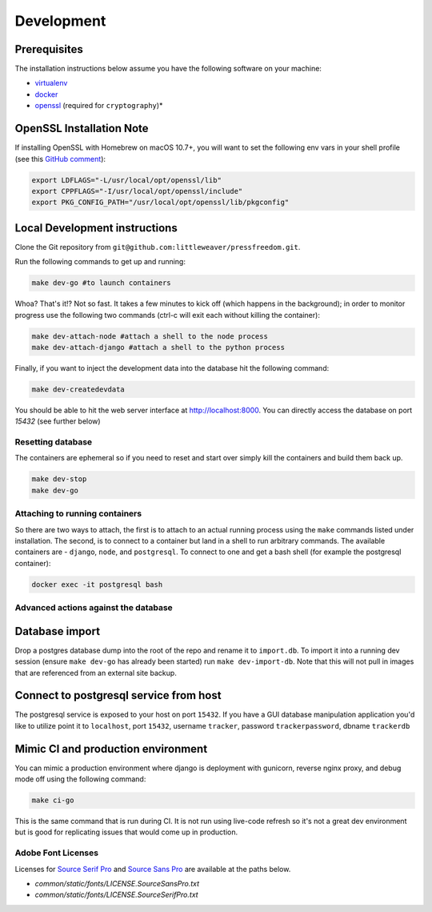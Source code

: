 Development
=============

Prerequisites
-------------

The installation instructions below assume you have the following software on your machine:

* `virtualenv <http://www.virtualenv.org/en/latest/virtualenv.html#installation>`_
* `docker <https://docs.docker.com/engine/installation/>`_
* `openssl <https://www.openssl.org/>`_ (required for ``cryptography``)*

OpenSSL Installation Note
-------------------------

If installing OpenSSL with Homebrew on macOS 10.7+, you will want to set
the following env vars in your shell profile (see this `GitHub comment <https://github.com/pyca/cryptography/issues/2692#issuecomment-272773481>`_):

.. code:: bash

    export LDFLAGS="-L/usr/local/opt/openssl/lib"
    export CPPFLAGS="-I/usr/local/opt/openssl/include"
    export PKG_CONFIG_PATH="/usr/local/opt/openssl/lib/pkgconfig"

Local Development instructions
------------------------------

Clone the Git repository from ``git@github.com:littleweaver/pressfreedom.git``.

Run the following commands to get up and running:

.. code:: bash

    make dev-go #to launch containers

Whoa? That's it!? Not so fast. It takes a few minutes to kick off (which happens
in the background); in order to monitor progress use the following two commands
(ctrl-c will exit each without killing the container):

.. code:: bash

    make dev-attach-node #attach a shell to the node process
    make dev-attach-django #attach a shell to the python process

Finally, if you want to inject the development data into the database hit the
following command:

.. code:: bash

    make dev-createdevdata

You should be able to hit the web server interface at http://localhost:8000.
You can directly access the database on port `15432` (see further below)

Resetting database
++++++++++++++++++

The containers are ephemeral so if you need to reset and start over simply kill
the containers and build them back up.

.. code:: bash

    make dev-stop
    make dev-go

Attaching to running containers
+++++++++++++++++++++++++++++++

So there are two ways to attach, the first is to attach to an actual running
process using the ``make`` commands listed under installation. The second, is to
connect to a container but land in a shell to run arbitrary commands. The
available containers are - ``django``, ``node``, and ``postgresql``. To connect to one
and get a bash shell (for example the postgresql container):

.. code:: bash

    docker exec -it postgresql bash

Advanced actions against the database
+++++++++++++++++++++++++++++++++++++

Database import
---------------

Drop a postgres database dump into the root of the repo and rename it to
``import.db``. To import it into a running dev session (ensure ``make dev-go`` has
already been started) run ``make dev-import-db``. Note that this will not pull in
images that are referenced from an external site backup.


Connect to postgresql service from host
---------------------------------------

The postgresql service is exposed to your host on port ``15432``. If you have a GUI
database manipulation application you'd like to utilize point it to ``localhost``,
port ``15432``, username ``tracker``, password ``trackerpassword``, dbname ``trackerdb``


Mimic CI and production environment
-----------------------------------

You can mimic a production environment where django is deployment with gunicorn,
reverse nginx proxy, and debug mode off using the following command:

.. code:: bash

    make ci-go

This is the same command that is run during CI. It is not run using live-code
refresh so it's not a great dev environment but is good for replicating issues
that would come up in production.


Adobe Font Licenses
+++++++++++++++++++

Licenses for `Source Serif Pro <https://github.com/adobe-fonts/source-serif-pro>`_ and `Source Sans Pro <https://github.com/adobe-fonts/source-sans-pro>`_ are available at the paths below.

- `common/static/fonts/LICENSE.SourceSansPro.txt`
- `common/static/fonts/LICENSE.SourceSerifPro.txt`
